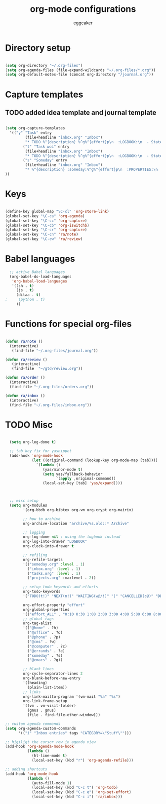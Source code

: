 #+TITLE: org-mode configurations
#+OPTIONS: toc:nil num:nil  ^:nil
#+AUTHOR: eggcaker
#+EMAIL: eggcaker@gmail.com

* Directory setup

#+BEGIN_SRC emacs-lisp

(setq org-directory "~/.org-files")
(setq org-agenda-files (file-expand-wildcards "~/.org-files/*.org"))
(setq org-default-notes-file (concat org-directory "/journal.org"))

#+end_src


* Capture templates
** TODO added idea template and journal template
#+BEGIN_SRC emacs-lisp
  
  (setq org-capture-templates 
    '(("y" "Task" entry
           (file+headline "inbox.org" "Inbox")
           "* TODO %^{description} %^g%^{effort}p\n  :LOGBOOK:\n  - State \"TODO\"       from \"\"           %U\n  :END:\n\n  %?%i \n  :%a:")
          ("t" "Task woL" entry
           (file+headline "inbox.org" "Inbox")
           "* TODO %^{description} %^g%^{effort}p\n  :LOGBOOK:\n  - State \"TODO\"       from \"\"           %U\n  :END:\n\n  %?%i \n")
          ("s" "Someday" entry
           (file+headline "inbox.org" "Inbox")
           "* %^{description} :someday:%^g%^{effort}p\n  :PROPERTIES:\n  :added:    %U\n  :END:\n\n  %?%i \n")
  ))
  
#+END_SRC


* Keys

#+BEGIN_SRC emacs-lisp

(define-key global-map "\C-cl" 'org-store-link)
(global-set-key "\C-ca" 'org-agenda)
(global-set-key "\C-cc" 'org-capture)
(global-set-key "\C-cb" 'org-iswitchb)
(global-set-key "\C-cr" 'org-capture)
(global-set-key "\C-cn" 'ra/note)
(global-set-key "\C-cw" 'ra/review)
#+END_SRC

* Babel languages 
#+BEGIN_SRC emacs-lisp
  ;; active Babel languages
  (org-babel-do-load-languages
   'org-babel-load-languages
   '((sh . t)
     (js . t)
     (ditaa . t)
;     (python . t) 
     ))
#+END_SRC


* Functions for special org-files
#+BEGIN_SRC emacs-lisp

(defun ra/note ()
  (interactive)
   (find-file "~/.org-files/journal.org"))

(defun ra/review ()
   (interactive)
   (find-file  "~/gtd/review.org"))

(defun ra/order ()
  (interactive)
  (find-file "~/.org-files/orders.org"))

(defun ra/inbox ()
  (interactive)
  (find-file "~/.org-files/inbox.org"))

#+END_SRC


* TODO Misc 
  :LOGBOOK:
  - State "TODO"       from ""           [2011-02-15 Tue 17:44]
  :END:

#+BEGIN_SRC emacs-lisp
  
  (setq org-log-done t)
  
  ;; tab key fix for yasnippet
  (add-hook 'org-mode-hook
            (let ((original-command (lookup-key org-mode-map [tab])))
              `(lambda ()
                 (yas/minor-mode t)
                 (setq yas/fallback-behavior
                       '(apply ,original-command))
                 (local-set-key [tab] 'yas/expand))))
  
  
  
  ;; misc setup
  (setq org-modules
        '(org-bbdb org-bibtex org-vm org-crypt org-mairix)
  
        ;; how to archive
        org-archive-location "archive/%s.old::* Archive"
        
        ;; logging
        org-log-done nil ; using the logbook instead
        org-log-into-drawer "LOGBOOK"
        org-clock-into-drawer t
  
        ;; refiling
        org-refile-targets
        '(("someday.org" :level . 1)
          ("inbox.org" :level . 1)
          ("tasks.org" :level . 1)
          ("projects.org" :maxlevel . 2))
  
        ;; setup todo keywords and efforts
        org-todo-keywords 
        '("TODO(t!)" "NEXT(n!)" "WAITING(w@/!)" "|" "CANCELLED(c@)" "DEFERRED(m@)" "DONE(d!)")
  
        org-effort-property "effort"
        org-global-properties 
        '(("effort_ALL" . "0:10 0:30 1:00 2:00 3:00 4:00 5:00 6:00 8:00"))
        ;; global tags
        org-tag-alist
        '(("@home" . ?h)
          ("@office" . ?o)
          ("@phone" . ?p)
          ("@cms" . ?w)
          ("@computer" . ?c)
          ("@errands" . ?e)
          ("someday" . ?s)
          ("@emacs" . ?g))
        
        ;; blank lines
        org-cycle-separator-lines 2
        org-blank-before-new-entry
        '((heading)
          (plain-list-item))
        ;; links
        org-link-mailto-program '(vm-mail "%a" "%s")
        org-link-frame-setup
        '((vm . vm-visit-folder)
          (gnus . gnus)
          (file . find-file-other-window)))
  
;; custom agenda commands
(setq org-agenda-custom-commands
      '(("i" "Inbox entries" tags "CATEGORY=\"Stuff\"")))

;; higiligt the cursor row in agenda view
(add-hook 'org-agenda-mode-hook 
          (lambda ()
            (hl-line-mode t)
            (local-set-key (kbd "r") 'org-agenda-refile)))

;; adding shortcuts
(add-hook 'org-mode-hook 
          (lambda () 
            (auto-fill-mode 1)
            (local-set-key (kbd "C-c t") 'org-todo)
            (local-set-key (kbd "C-c e") 'org-set-effort)
            (local-set-key (kbd "C-c i") 'ra/inbox)))

  
#+END_SRC

